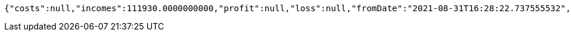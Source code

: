 [source,options="nowrap"]
----
{"costs":null,"incomes":111930.0000000000,"profit":null,"loss":null,"fromDate":"2021-08-31T16:28:22.737555532","toDate":"2021-08-31T16:28:33.541411081"}
----